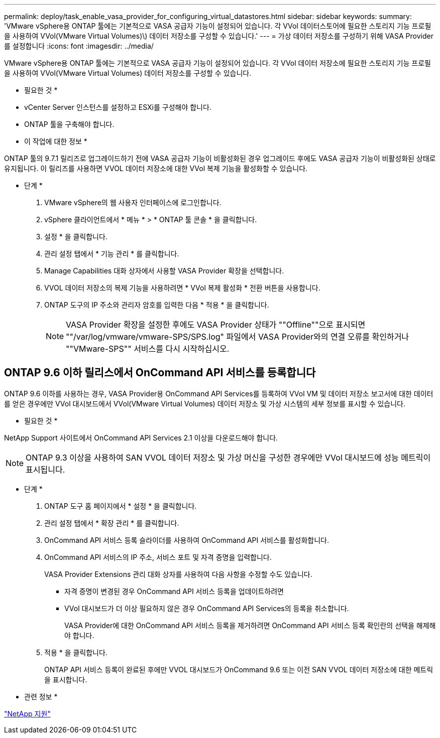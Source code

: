 ---
permalink: deploy/task_enable_vasa_provider_for_configuring_virtual_datastores.html 
sidebar: sidebar 
keywords:  
summary: 'VMware vSphere용 ONTAP 툴에는 기본적으로 VASA 공급자 기능이 설정되어 있습니다. 각 VVol 데이터스토어에 필요한 스토리지 기능 프로필을 사용하여 VVol(VMware Virtual Volumes)\) 데이터 저장소를 구성할 수 있습니다.' 
---
= 가상 데이터 저장소를 구성하기 위해 VASA Provider를 설정합니다
:icons: font
:imagesdir: ../media/


[role="lead"]
VMware vSphere용 ONTAP 툴에는 기본적으로 VASA 공급자 기능이 설정되어 있습니다. 각 VVol 데이터 저장소에 필요한 스토리지 기능 프로필을 사용하여 VVol(VMware Virtual Volumes) 데이터 저장소를 구성할 수 있습니다.

* 필요한 것 *

* vCenter Server 인스턴스를 설정하고 ESXi를 구성해야 합니다.
* ONTAP 툴을 구축해야 합니다.


* 이 작업에 대한 정보 *

ONTAP 툴의 9.7.1 릴리즈로 업그레이드하기 전에 VASA 공급자 기능이 비활성화된 경우 업그레이드 후에도 VASA 공급자 기능이 비활성화된 상태로 유지됩니다. 이 릴리즈를 사용하면 VVOL 데이터 저장소에 대한 VVol 복제 기능을 활성화할 수 있습니다.

* 단계 *

. VMware vSphere의 웹 사용자 인터페이스에 로그인합니다.
. vSphere 클라이언트에서 * 메뉴 * > * ONTAP 툴 콘솔 * 을 클릭합니다.
. 설정 * 을 클릭합니다.
. 관리 설정 탭에서 * 기능 관리 * 를 클릭합니다.
. Manage Capabilities 대화 상자에서 사용할 VASA Provider 확장을 선택합니다.
. VVOL 데이터 저장소의 복제 기능을 사용하려면 * VVol 복제 활성화 * 전환 버튼을 사용합니다.
. ONTAP 도구의 IP 주소와 관리자 암호를 입력한 다음 * 적용 * 을 클릭합니다.
+

NOTE: VASA Provider 확장을 설정한 후에도 VASA Provider 상태가 ""Offline""으로 표시되면 ""/var/log/vmware/vmware-SPS/SPS.log" 파일에서 VASA Provider와의 연결 오류를 확인하거나 ""VMware-SPS"" 서비스를 다시 시작하십시오.





== ONTAP 9.6 이하 릴리스에서 OnCommand API 서비스를 등록합니다

ONTAP 9.6 이하를 사용하는 경우, VASA Provider용 OnCommand API Services를 등록하여 VVol VM 및 데이터 저장소 보고서에 대한 데이터를 얻은 경우에만 VVol 대시보드에서 VVol(VMware Virtual Volumes) 데이터 저장소 및 가상 시스템의 세부 정보를 표시할 수 있습니다.

* 필요한 것 *

NetApp Support 사이트에서 OnCommand API Services 2.1 이상을 다운로드해야 합니다.


NOTE: ONTAP 9.3 이상을 사용하여 SAN VVOL 데이터 저장소 및 가상 머신을 구성한 경우에만 VVol 대시보드에 성능 메트릭이 표시됩니다.

* 단계 *

. ONTAP 도구 홈 페이지에서 * 설정 * 을 클릭합니다.
. 관리 설정 탭에서 * 확장 관리 * 를 클릭합니다.
. OnCommand API 서비스 등록 슬라이더를 사용하여 OnCommand API 서비스를 활성화합니다.
. OnCommand API 서비스의 IP 주소, 서비스 포트 및 자격 증명을 입력합니다.
+
VASA Provider Extensions 관리 대화 상자를 사용하여 다음 사항을 수정할 수도 있습니다.

+
** 자격 증명이 변경된 경우 OnCommand API 서비스 등록을 업데이트하려면
** VVol 대시보드가 더 이상 필요하지 않은 경우 OnCommand API Services의 등록을 취소합니다.
+
VASA Provider에 대한 OnCommand API 서비스 등록을 제거하려면 OnCommand API 서비스 등록 확인란의 선택을 해제해야 합니다.



. 적용 * 을 클릭합니다.
+
ONTAP API 서비스 등록이 완료된 후에만 VVOL 대시보드가 OnCommand 9.6 또는 이전 SAN VVOL 데이터 저장소에 대한 메트릭을 표시합니다.



* 관련 정보 *

https://mysupport.netapp.com/site/global/dashboard["NetApp 지원"]

